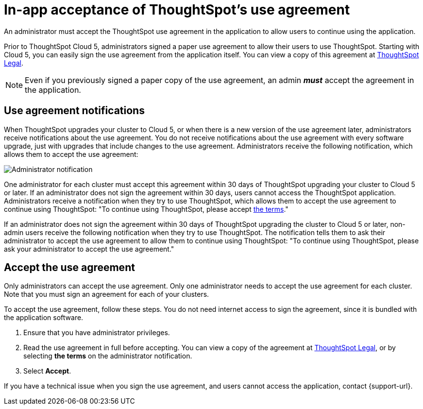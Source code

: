 = In-app acceptance of ThoughtSpot's use agreement
:last_updated: 10/11/2022
:linkattrs:
:experimental:
:page-layout: default-cloud
:page-aliases: /admin/ts-cloud/use-agreement.adoc
:description: An administrator must accept the ThoughtSpot use agreement in the application to allow users to continue using the application.

An administrator must accept the ThoughtSpot use agreement in the application to allow users to continue using the application.

Prior to ThoughtSpot Cloud 5, administrators signed a paper use agreement to allow their users to use ThoughtSpot.
Starting with Cloud 5, you can easily sign the use agreement from the application itself.
You can view a copy of this agreement at https://www.thoughtspot.com/legal/thoughtspot-cloud-subscription-agreement[ThoughtSpot Legal].

NOTE: Even if you previously signed a paper copy of the use agreement, an admin *_must_* accept the agreement in the application.

== Use agreement notifications

When ThoughtSpot upgrades your cluster to Cloud 5, or when there is a new version of the use agreement later, administrators receive notifications about the use agreement.
You do not receive notifications about the use agreement with every software upgrade, just with upgrades that include changes to the use agreement.
Administrators receive the following notification, which allows them to accept the use agreement:

image::use-agreement-admin-warning.png[Administrator notification]

One administrator for each cluster must accept this agreement within 30 days of ThoughtSpot upgrading your cluster to Cloud 5 or later.
If an administrator does not sign the agreement within 30 days, users cannot access the ThoughtSpot application.
Administrators receive a notification when they try to use ThoughtSpot, which allows them to accept the use agreement to continue using ThoughtSpot: "To continue using ThoughtSpot, please accept https://www.thoughtspot.com/legal/thoughtspot-cloud-subscription-agreement[the terms]."

If an administrator does not sign the agreement within 30 days of ThoughtSpot upgrading the cluster to Cloud 5 or later, non-admin users receive the following notification when they try to use ThoughtSpot.
The notification tells them to ask their administrator to accept the use agreement to allow them to continue using ThoughtSpot: "To continue using ThoughtSpot, please ask your administrator to accept the use agreement."

== Accept the use agreement

Only administrators can accept the use agreement.
Only one administrator needs to accept the use agreement for each cluster.
Note that you must sign an agreement for each of your clusters.

To accept the use agreement, follow these steps.
You do not need internet access to sign the agreement, since it is bundled with the application software.

. Ensure that you have administrator privileges.
. Read the use agreement in full before accepting.
You can view a copy of the agreement at https://www.thoughtspot.com/legal/thoughtspot-cloud-subscription-agreement[ThoughtSpot Legal], or by selecting *the terms* on the administrator notification.
. Select *Accept*.

If you have a technical issue when you sign the use agreement, and users cannot access the application, contact {support-url}.

